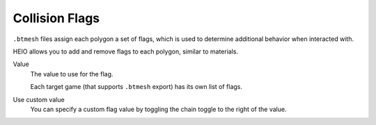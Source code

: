 
.. _bpy.types.HEIO_CollisionFlag:

***************
Collision Flags
***************

.. reference::

	:Panel:		:menuselection:`Properties --> Mesh Properties --> HEIO Mesh Properties --> Collision Flags`

``.btmesh`` files assign each polygon a set of flags, which is used to determine additional
behavior when interacted with.

HEIO allows you to add and remove flags to each polygon, similar to materials.


Value
	The value to use for the flag.

	Each target game (that supports ``.btmesh`` export) has its own list of flags.

Use custom value
	You can specify a custom flag value by toggling the chain toggle to the right of the value.